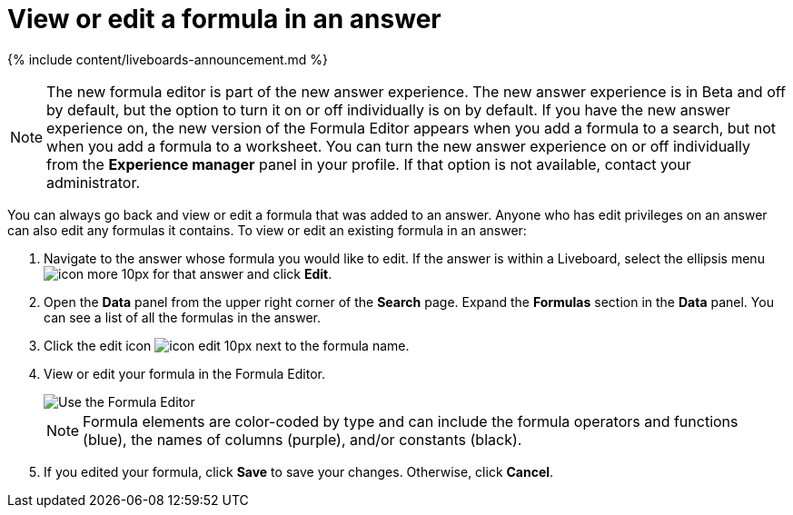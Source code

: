 = View or edit a formula in an answer
:last_updated: 11/05/2021
:linkattrs:
:experimental:
:page-aliases: /complex-search/edit-formula-in-answer.adoc
:description: Learn how to view or edit a formula.

{% include content/liveboards-announcement.md %}

NOTE: The new formula editor is part of the new answer experience.
The new answer experience is in Beta and off by default, but the option to turn it on or off individually is on by default.
If you have the new answer experience on, the new version of the Formula Editor appears when you add a formula to a search, but not when you add a formula to a worksheet.
You can turn the new answer experience on or off individually from the *Experience manager* panel in your profile.
If that option is not available, contact your administrator.

You can always go back and view or edit a formula that was added to an answer.
Anyone who has edit privileges on an answer can also edit any formulas it contains.
To view or edit an existing formula in an answer:

. Navigate to the answer whose formula you would like to edit.
If the answer is within a Liveboard, select the ellipsis menu image:icon-more-10px.png[] for that answer and click *Edit*.
. Open the *Data* panel from the upper right corner of the *Search* page.
Expand the *Formulas* section in the *Data* panel.
You can see a list of all the formulas in the answer.
. Click the edit icon image:icon-edit-10px.png[] next to the formula name.
. View or edit your formula in the Formula Editor.
+
image::worksheet-formula-profit.png[Use the Formula Editor]
+
NOTE: Formula elements are color-coded by type and can include the formula operators and functions (blue), the names of columns (purple), and/or constants (black).

. If you edited your formula, click *Save* to save your changes.
Otherwise, click *Cancel*.
